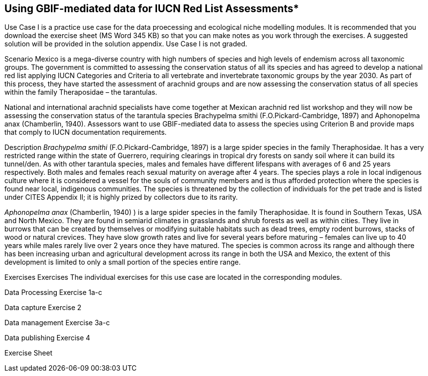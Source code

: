 [multipage-level=2]
== Using GBIF-mediated data for IUCN Red List Assessments*

Use Case I is a practice use case for the data proecessing and ecological niche modelling modules. It is recommended that you download the exercise sheet (MS Word 345 KB) so that you can make notes as you work through the exercises. A suggested solution will be provided in the solution appendix. Use Case I is not graded.

Scenario
Mexico is a mega-diverse country with high numbers of species and high levels of endemism across all taxonomic groups.
The government is committed to assessing the conservation status of all its species and has agreed to develop a national red list applying IUCN Categories and Criteria to all vertebrate and invertebrate taxonomic groups by the year 2030. 
As part of this process, they have started the assessment of arachnid groups and are now assessing the conservation status of all species within the family Theraposidae – the tarantulas.  

National and international arachnid specialists have come together at Mexican arachnid red list workshop and they will now be assessing the conservation status of the tarantula species Brachypelma smithi (F.O.Pickard-Cambridge, 1897) and Aphonopelma anax (Chamberlin, 1940).  
Assessors want to use GBIF-mediated data to assess the species using Criterion B and provide maps that comply to IUCN documentation requirements. 

Description
_Brachypelma smithi_ (F.O.Pickard-Cambridge, 1897) is a large spider species in the family Theraphosidae.  
It has a very restricted range within the state of Guerrero, requiring clearings in tropical dry forests on sandy soil where it can build its tunnel/den.  
As with other tarantula species, males and females have different lifespans with averages of 6 and 25 years respectively.  
Both males and females reach sexual maturity on average after 4 years.  
The species plays a role in local indigenous culture where it is considered a vessel for the souls of community members and is thus afforded protection where the species is found near local, indigenous communities.  
The species is threatened by the collection of individuals for the pet trade and is listed under CITES Appendix II; it is highly prized by collectors due to its rarity.  

_Aphonopelma anax_ (Chamberlin, 1940) ) is a large spider species in the family Theraphosidae. 
It is found in Southern Texas, USA and North Mexico. 
They are found in semiarid climates in grasslands and shrub forests as well as within cities. 
They live in burrows that can be created by themselves or modifying suitable habitats such as dead trees, empty rodent burrows, stacks of wood or natural crevices. 
They have slow growth rates and live for several years before maturing – females can live up to 40 years while males rarely live over 2 years once they have matured. 
The species is common across its range and although there has been increasing urban and agricultural development across its range in both the USA and Mexico, the extent of this development is limited to only a small portion of the species entire range.


Exercises
Exercises The individual exercises for this use case are located in the corresponding modules.

Data Processing Exercise 1a-c

Data capture Exercise 2

Data management Exercise 3a-c

Data publishing Exercise 4

Exercise Sheet
